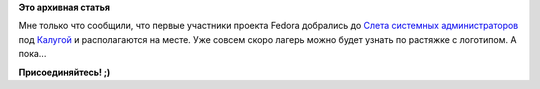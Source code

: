 .. title: Слет системных администраторов. Лагерь Russian Fedora.
.. slug: Слет-системных-администраторов-Лагерь-russian-fedora
.. date: 2012-07-27 18:10:16
.. tags:
.. category:
.. link:
.. description:
.. type: text
.. author: mama-sun

**Это архивная статья**


Мне только что сообщили, что первые участники проекта Fedora добрались
до `Слета системных
администраторов <http://sletadminov.ru/tellmemore/>`__ под
`Калугой <http://sletadminov.ru/club/group/2/>`__ и располагаются на
месте. Уже совсем скоро лагерь можно будет узнать по растяжке с
логотипом. А пока...

.. raw:: html

   <div align="center">

|предпосылки лагеря RF :)|

.. raw:: html

   </div>

**Присоединяйтесь! ;)**

.. |предпосылки лагеря RF :)| image:: https://lh5.googleusercontent.com/-cm4BKqfCmxQ/UBKVrr-rAFI/AAAAAAAAES0/TeaW_o1A4QE/s612/27.07.12+-+1
   :height: 300px
